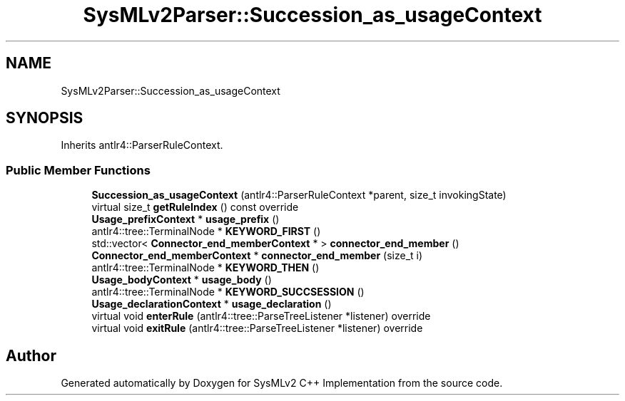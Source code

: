 .TH "SysMLv2Parser::Succession_as_usageContext" 3 "Version 1.0 Beta 2" "SysMLv2 C++ Implementation" \" -*- nroff -*-
.ad l
.nh
.SH NAME
SysMLv2Parser::Succession_as_usageContext
.SH SYNOPSIS
.br
.PP
.PP
Inherits antlr4::ParserRuleContext\&.
.SS "Public Member Functions"

.in +1c
.ti -1c
.RI "\fBSuccession_as_usageContext\fP (antlr4::ParserRuleContext *parent, size_t invokingState)"
.br
.ti -1c
.RI "virtual size_t \fBgetRuleIndex\fP () const override"
.br
.ti -1c
.RI "\fBUsage_prefixContext\fP * \fBusage_prefix\fP ()"
.br
.ti -1c
.RI "antlr4::tree::TerminalNode * \fBKEYWORD_FIRST\fP ()"
.br
.ti -1c
.RI "std::vector< \fBConnector_end_memberContext\fP * > \fBconnector_end_member\fP ()"
.br
.ti -1c
.RI "\fBConnector_end_memberContext\fP * \fBconnector_end_member\fP (size_t i)"
.br
.ti -1c
.RI "antlr4::tree::TerminalNode * \fBKEYWORD_THEN\fP ()"
.br
.ti -1c
.RI "\fBUsage_bodyContext\fP * \fBusage_body\fP ()"
.br
.ti -1c
.RI "antlr4::tree::TerminalNode * \fBKEYWORD_SUCCSESSION\fP ()"
.br
.ti -1c
.RI "\fBUsage_declarationContext\fP * \fBusage_declaration\fP ()"
.br
.ti -1c
.RI "virtual void \fBenterRule\fP (antlr4::tree::ParseTreeListener *listener) override"
.br
.ti -1c
.RI "virtual void \fBexitRule\fP (antlr4::tree::ParseTreeListener *listener) override"
.br
.in -1c

.SH "Author"
.PP 
Generated automatically by Doxygen for SysMLv2 C++ Implementation from the source code\&.
